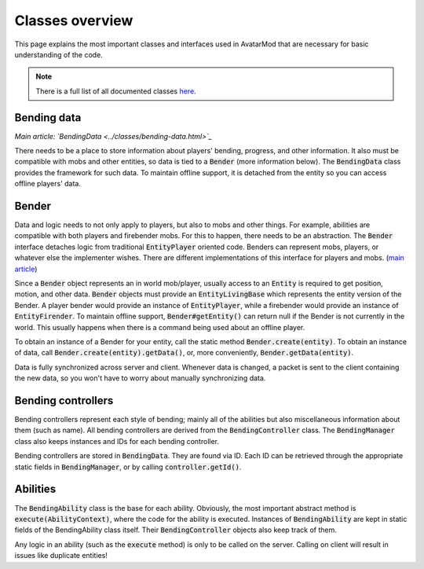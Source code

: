 Classes overview
================

This page explains the most important classes and interfaces used in AvatarMod that are necessary for basic understanding of the code.

.. note::

   There is a full list of all documented classes `here <class-list.html>`_.

Bending data
------------

*Main article: `BendingData <../classes/bending-data.html>`_*

There needs to be a place to store information about players' bending, progress, and other information. It also must be compatible with mobs and other entities, so data is tied to a :code:`Bender` (more information below). The :code:`BendingData` class provides the framework for such data. To maintain offline support, it is detached from the entity so you can access offline players' data.

Bender
------

Data and logic needs to not only apply to players, but also to mobs and other things. For example, abilities are compatible with both players and firebender mobs. For this to happen, there needs to be an abstraction. The :code:`Bender` interface detaches logic from traditional :code:`EntityPlayer` oriented code. Benders can represent mobs, players, or whatever else the implementer wishes. There are different implementations of this interface for players and mobs. (`main article <classes/bender.html>`_)

Since a :code:`Bender` object represents an in world mob/player, usually access to an :code:`Entity` is required to get position, motion, and other data. :code:`Bender` objects must provide an :code:`EntityLivingBase` which represents the entity version of the Bender. A player bender would provide an instance of :code:`EntityPlayer`, while a firebender would provide an instance of :code:`EntityFirender`. To maintain offline support, :code:`Bender#getEntity()` can return null if the Bender is not currently in the world. This usually happens when there is a command being used about an offline player.

To obtain an instance of a Bender for your entity, call the static method :code:`Bender.create(entity)`. To obtain an instance of data, call :code:`Bender.create(entity).getData()`, or, more conveniently, :code:`Bender.getData(entity)`.

Data is fully synchronized across server and client. Whenever data is changed, a packet is sent to the client containing the new data, so you won't have to worry about manually synchronizing data.

Bending controllers
-------------------

Bending controllers represent each style of bending; mainly all of the abilities but also miscellaneous information about them (such as name). All bending controllers are derived from the :code:`BendingController` class. The :code:`BendingManager` class also keeps instances and IDs for each bending controller.

Bending controllers are stored in :code:`BendingData`. They are found via ID. Each ID can be retrieved through the appropriate static fields in :code:`BendingManager`, or by calling :code:`controller.getId()`.

Abilities
---------

The :code:`BendingAbility` class is the base for each ability. Obviously, the most important abstract method is :code:`execute(AbilityContext)`, where the code for the ability is executed. Instances of :code:`BendingAbility` are kept in static fields of the BendingAbility class itself. Their :code:`BendingController` objects also keep track of them.

Any logic in an ability (such as the :code:`execute` method) is only to be called on the server. Calling on client will result in issues like duplicate entities!
